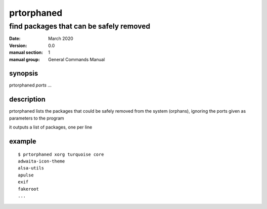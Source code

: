 -----------
prtorphaned
-----------

find packages that can be safely removed
========================================

:date: March 2020
:version: 0.0
:manual section: 1
:manual group: General Commands Manual

synopsis
--------
prtorphaned `ports` ...

description
-----------
prtorphaned lists the packages that could be safely removed from the system (orphans), ignoring the ports given as parameters to the program

it outputs a list of packages, one per line

example
-------
::

    $ prtorphaned xorg turquoise core
    adwaita-icon-theme
    alsa-utils
    apulse
    exif
    fakeroot
    ...
